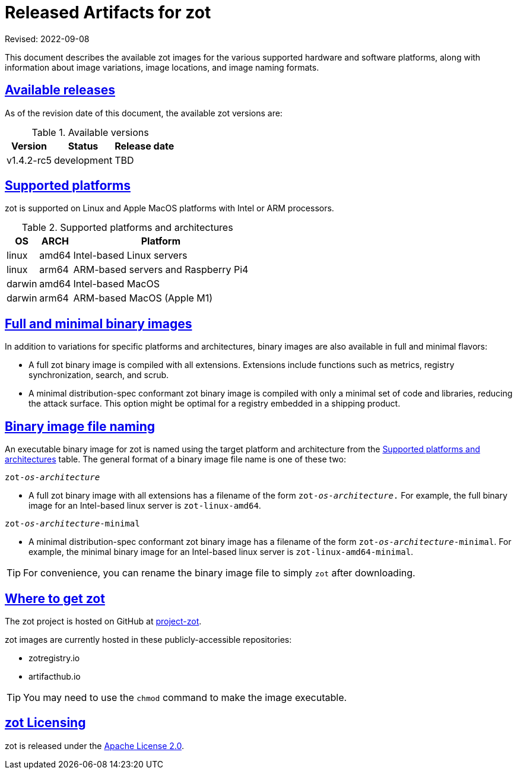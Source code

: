= Released Artifacts for zot
:doctype: book
:icons: font
:source-highlighter: highlight.js
:sectlinks:
//:toc:

Revised: 2022-09-08

This document describes the available zot images for the various supported hardware
and software platforms, along with information about image variations,
image locations, and image naming formats.


== Available releases

As of the revision date of this document, the available zot versions are:

[release-table-zot]
.Available versions
[%autowidth]
|===
| Version | Status | Release date

| v1.4.2-rc5 | development | TBD
|===


== Supported platforms

zot is supported on Linux and Apple MacOS platforms with
Intel or ARM processors.

[supported-platforms-zot]
.Supported platforms and architectures
[%autowidth]
|===
| OS | ARCH | Platform

| linux | amd64 | Intel-based Linux servers
| linux | arm64 | ARM-based servers and Raspberry Pi4
| darwin | amd64 | Intel-based MacOS
| darwin | arm64 | ARM-based MacOS (Apple M1)
|===


== Full and minimal binary images

In addition to variations for specific platforms and architectures, binary images
are also available in full and minimal flavors:

- A full zot binary image is compiled with all extensions. Extensions
include functions such as metrics, registry synchronization, search, and scrub.

- A minimal distribution-spec conformant zot binary image is compiled with
only a minimal set of code and libraries, reducing the attack surface. This
option might be optimal for a registry embedded in a shipping product.

== Binary image file naming

An executable binary image for zot is named using the target platform and
architecture from the
 <<supported-platforms-zot, Supported platforms and architectures>>
 table. The general format of a binary image file name is one of these two:

``zot-_os_-_architecture_``

- A full zot binary image with all extensions has a filename of the
form ``zot-_os_-_architecture_.`` For example, the full binary image for an
Intel-based linux server is `zot-linux-amd64`.

``zot-_os_-_architecture_-minimal``

- A minimal distribution-spec conformant zot binary image has a filename of
the form ``zot-_os_-_architecture_-minimal``. For example, the minimal binary
image for an Intel-based linux server is `zot-linux-amd64-minimal`.


TIP: For convenience, you can rename the binary image file to simply `zot` after
downloading.


== Where to get zot

The zot project is hosted on GitHub at https://github.com/project-zot/zot[project-zot].

zot images are currently hosted in these publicly-accessible repositories:

- zotregistry.io
- artifacthub.io

TIP: You may need to use the `chmod` command to make the image executable.


== zot Licensing

zot is released under the
https://github.com/project-zot/zot/blob/main/LICENSE[Apache License 2.0].

